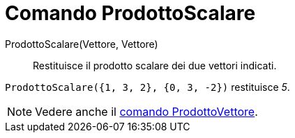 = Comando ProdottoScalare

ProdottoScalare(Vettore, Vettore)::
  Restituisce il prodotto scalare dei due vettori indicati.

[EXAMPLE]
====

`++ProdottoScalare({1, 3, 2}, {0, 3, -2})++` restituisce _5_.

====

[NOTE]
====

Vedere anche il xref:/commands/ProdottoVettore.adoc[comando ProdottoVettore].

====
